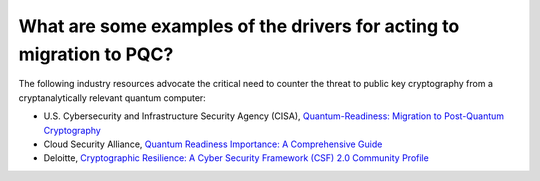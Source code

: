 
What are some examples of the drivers for acting to migration to PQC?
***********************

The following industry resources advocate the critical need to counter the threat to public key cryptography from a cryptanalytically relevant quantum computer: 

*   U.S. Cybersecurity and Infrastructure Security Agency \(CISA\), `Quantum-Readiness: Migration to Post-Quantum Cryptography <https://media.defense.gov/2023/Aug/21/2003284212/-1/-1/0/CSI-QUANTUM-READINESS.PDF>`_

*   Cloud Security Alliance, `Quantum Readiness Importance: A Comprehensive Guide <https://cloudsecurityalliance.org/blog/2024/07/03/quantum-readiness-importance-a-comprehensive-guide>`_

*   Deloitte, `Cryptographic Resilience: A Cyber Security Framework \(CSF\) 2.0 Community Profile <https://www.deloitte.com/content/dam/assets-shared/docs/services/consulting/2025/deloitte-cryptographic-resilience-community-profile-april-2025.pdf>`_

